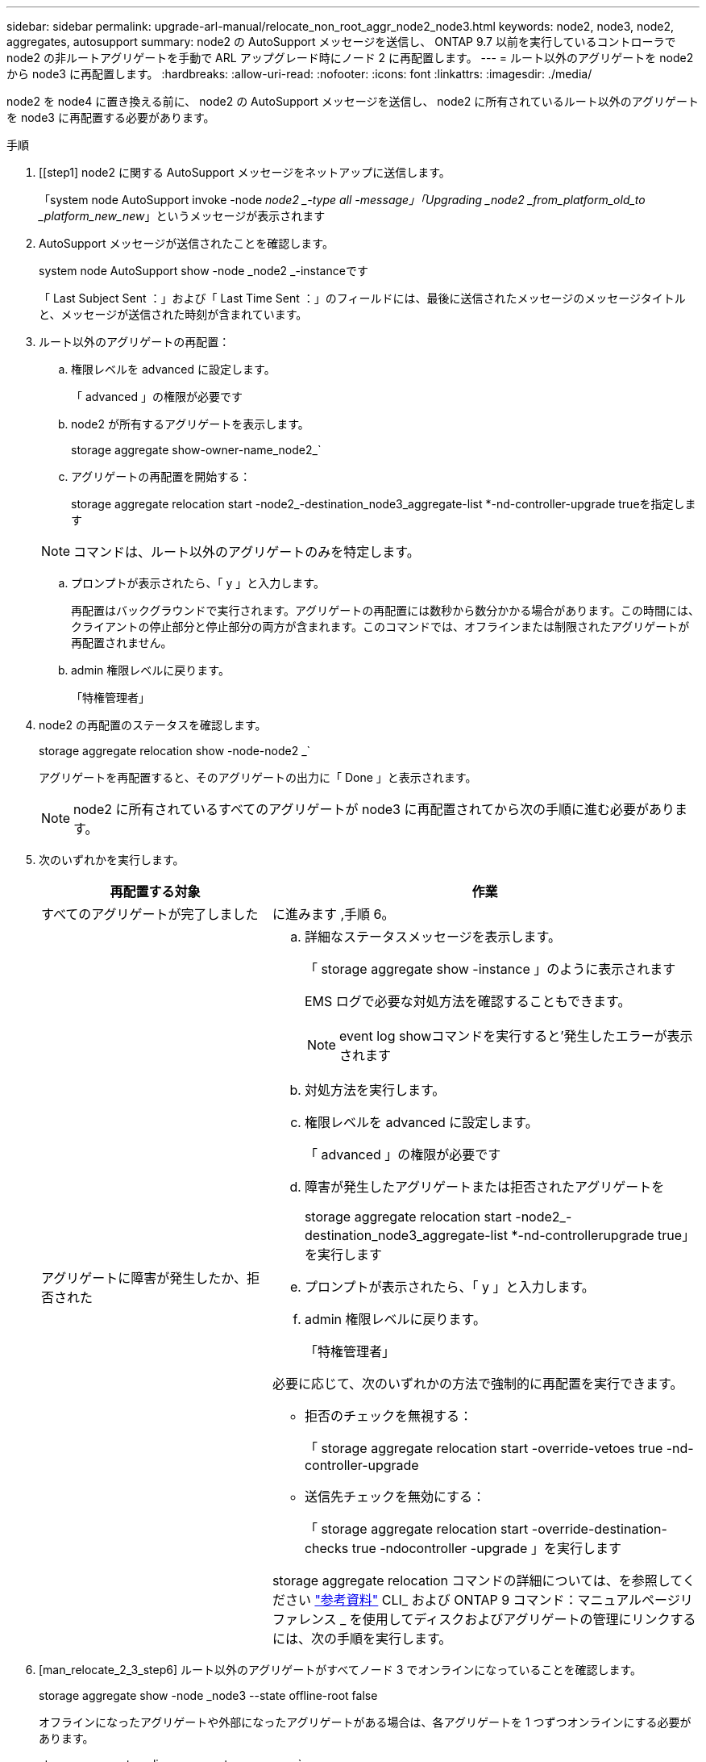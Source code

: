 ---
sidebar: sidebar 
permalink: upgrade-arl-manual/relocate_non_root_aggr_node2_node3.html 
keywords: node2, node3, node2, aggregates, autosupport 
summary: node2 の AutoSupport メッセージを送信し、 ONTAP 9.7 以前を実行しているコントローラで node2 の非ルートアグリゲートを手動で ARL アップグレード時にノード 2 に再配置します。 
---
= ルート以外のアグリゲートを node2 から node3 に再配置します。
:hardbreaks:
:allow-uri-read: 
:nofooter: 
:icons: font
:linkattrs: 
:imagesdir: ./media/


[role="lead"]
node2 を node4 に置き換える前に、 node2 の AutoSupport メッセージを送信し、 node2 に所有されているルート以外のアグリゲートを node3 に再配置する必要があります。

.手順
. [[step1] node2 に関する AutoSupport メッセージをネットアップに送信します。
+
「system node AutoSupport invoke -node _node2 _-type all -message」「Upgrading _node2 _from_platform_old_to _platform_new_new_」というメッセージが表示されます

. AutoSupport メッセージが送信されたことを確認します。
+
system node AutoSupport show -node _node2 _-instanceです

+
「 Last Subject Sent ：」および「 Last Time Sent ：」のフィールドには、最後に送信されたメッセージのメッセージタイトルと、メッセージが送信された時刻が含まれています。

. [[step3]] ルート以外のアグリゲートの再配置：
+
.. 権限レベルを advanced に設定します。
+
「 advanced 」の権限が必要です

.. node2 が所有するアグリゲートを表示します。
+
storage aggregate show-owner-name_node2_`

.. アグリゲートの再配置を開始する：
+
storage aggregate relocation start -node2_-destination_node3_aggregate-list *-nd-controller-upgrade trueを指定します

+

NOTE: コマンドは、ルート以外のアグリゲートのみを特定します。

.. プロンプトが表示されたら、「 y 」と入力します。
+
再配置はバックグラウンドで実行されます。アグリゲートの再配置には数秒から数分かかる場合があります。この時間には、クライアントの停止部分と停止部分の両方が含まれます。このコマンドでは、オフラインまたは制限されたアグリゲートが再配置されません。

.. admin 権限レベルに戻ります。
+
「特権管理者」



. node2 の再配置のステータスを確認します。
+
storage aggregate relocation show -node-node2 _`

+
アグリゲートを再配置すると、そのアグリゲートの出力に「 Done 」と表示されます。

+

NOTE: node2 に所有されているすべてのアグリゲートが node3 に再配置されてから次の手順に進む必要があります。

. 次のいずれかを実行します。
+
[cols="35,65"]
|===
| 再配置する対象 | 作業 


| すべてのアグリゲートが完了しました | に進みます ,手順 6。 


| アグリゲートに障害が発生したか、拒否された  a| 
.. 詳細なステータスメッセージを表示します。
+
「 storage aggregate show -instance 」のように表示されます

+
EMS ログで必要な対処方法を確認することもできます。

+

NOTE: event log showコマンドを実行すると'発生したエラーが表示されます

.. 対処方法を実行します。
.. 権限レベルを advanced に設定します。
+
「 advanced 」の権限が必要です

.. 障害が発生したアグリゲートまたは拒否されたアグリゲートを
+
storage aggregate relocation start -node2_-destination_node3_aggregate-list *-nd-controllerupgrade true」を実行します

.. プロンプトが表示されたら、「 y 」と入力します。
.. admin 権限レベルに戻ります。
+
「特権管理者」



必要に応じて、次のいずれかの方法で強制的に再配置を実行できます。

** 拒否のチェックを無視する：
+
「 storage aggregate relocation start -override-vetoes true -nd-controller-upgrade

** 送信先チェックを無効にする：
+
「 storage aggregate relocation start -override-destination-checks true -ndocontroller -upgrade 」を実行します



storage aggregate relocation コマンドの詳細については、を参照してください link:other_references.html["参考資料"] CLI_ および ONTAP 9 コマンド：マニュアルページリファレンス _ を使用してディスクおよびアグリゲートの管理にリンクするには、次の手順を実行します。

|===
. [man_relocate_2_3_step6] ルート以外のアグリゲートがすべてノード 3 でオンラインになっていることを確認します。
+
storage aggregate show -node _node3 --state offline-root false

+
オフラインになったアグリゲートや外部になったアグリゲートがある場合は、各アグリゲートを 1 つずつオンラインにする必要があります。

+
storage aggregate online -aggregate _aggr_name_`

. ノード 3 ですべてのボリュームがオンラインになっていることを確認します。
+
volume show -node _node3 --state offline`

+
ノード 3 でオフラインになっているボリュームがある場合は、各ボリュームについて 1 回、オンラインにする必要があります。

+
'volume online -vserver_Vserver -name_volume_volume-name _`

. node2 にオンラインのルート以外のアグリゲートがないことを確認します。
+
「storage aggregate show-owner-name_node2」-ha -policy sfo-state online」と表示されます

+
ルート以外のオンラインアグリゲートがすべて node3 にすでに再配置されているため、コマンドの出力にルート以外のオンラインアグリゲートが表示されないようにする必要があります。


